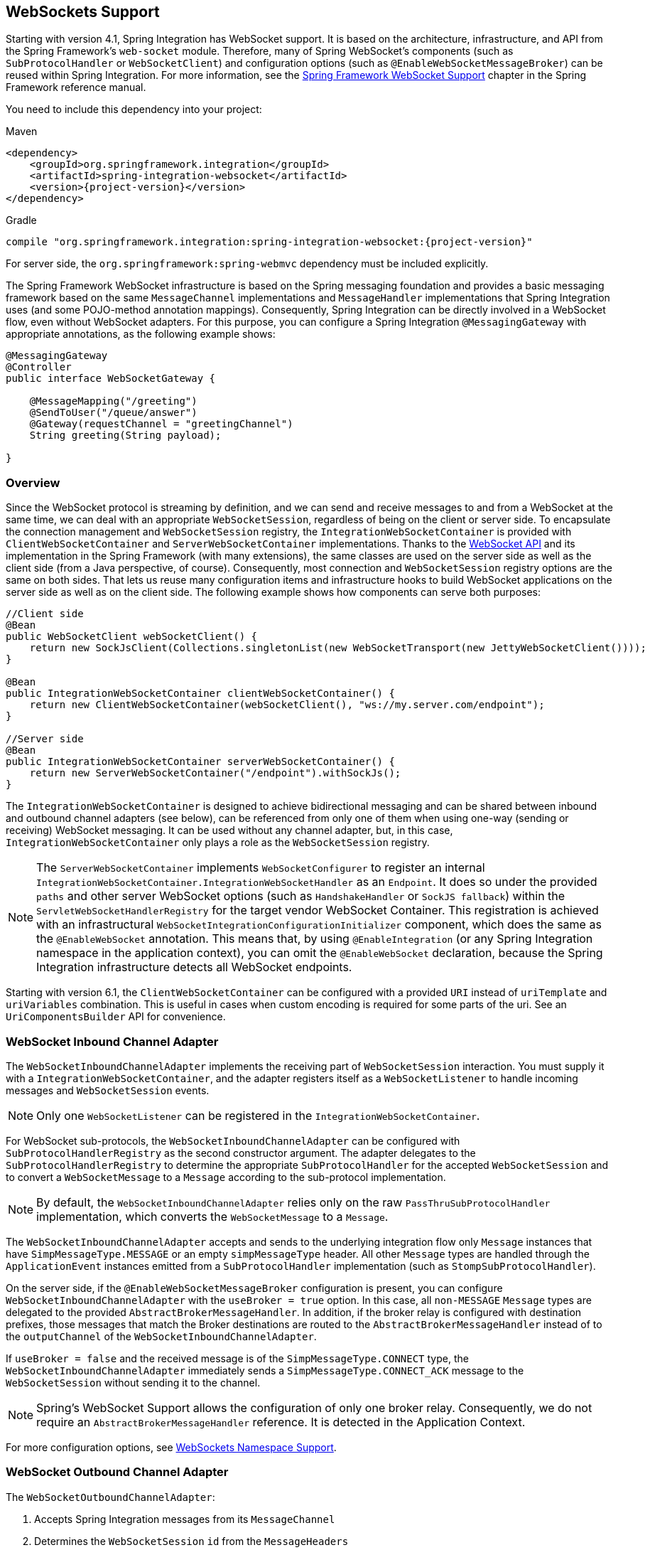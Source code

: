 [[web-sockets]]
== WebSockets Support

Starting with version 4.1, Spring Integration has WebSocket support.
It is based on the architecture, infrastructure, and API from the Spring Framework's `web-socket` module.
Therefore, many of Spring WebSocket's components (such as `SubProtocolHandler` or `WebSocketClient`) and configuration options (such as `@EnableWebSocketMessageBroker`) can be reused within Spring Integration.
For more information, see the https://docs.spring.io/spring/docs/current/spring-framework-reference/web.html#websocket[Spring Framework WebSocket Support] chapter in the Spring Framework reference manual.

You need to include this dependency into your project:

====
[source, xml, subs="normal", role="primary"]
.Maven
----
<dependency>
    <groupId>org.springframework.integration</groupId>
    <artifactId>spring-integration-websocket</artifactId>
    <version>{project-version}</version>
</dependency>
----
[source, groovy, subs="normal", role="secondary"]
.Gradle
----
compile "org.springframework.integration:spring-integration-websocket:{project-version}"
----
====

For server side, the `org.springframework:spring-webmvc` dependency must be included explicitly.

The Spring Framework WebSocket infrastructure is based on the Spring messaging foundation and provides a basic messaging framework based on the same `MessageChannel` implementations and `MessageHandler` implementations that Spring Integration uses (and some POJO-method annotation mappings).
Consequently, Spring Integration can be directly involved in a WebSocket flow, even without WebSocket adapters.
For this purpose, you can configure a Spring Integration `@MessagingGateway` with appropriate annotations, as the following example shows:

====
[source,java]
----
@MessagingGateway
@Controller
public interface WebSocketGateway {

    @MessageMapping("/greeting")
    @SendToUser("/queue/answer")
    @Gateway(requestChannel = "greetingChannel")
    String greeting(String payload);

}
----
====

[[web-socket-overview]]
=== Overview

Since the WebSocket protocol is streaming by definition, and we can send and receive messages to and from a WebSocket at the same time, we can deal with an appropriate `WebSocketSession`, regardless of being on the client or server side.
To encapsulate the connection management and `WebSocketSession` registry, the `IntegrationWebSocketContainer` is provided with `ClientWebSocketContainer` and `ServerWebSocketContainer` implementations.
Thanks to the https://www.jcp.org/en/jsr/detail?id=356[WebSocket API] and its implementation in the Spring Framework (with many extensions), the same classes are used on the server side as well as the client side (from a Java perspective, of course).
Consequently, most connection and `WebSocketSession` registry options are the same on both sides.
That lets us reuse many configuration items and infrastructure hooks to build WebSocket applications on the server side as well as on the client side.
The following example shows how components can serve both purposes:

====
[source,java]
----
//Client side
@Bean
public WebSocketClient webSocketClient() {
    return new SockJsClient(Collections.singletonList(new WebSocketTransport(new JettyWebSocketClient())));
}

@Bean
public IntegrationWebSocketContainer clientWebSocketContainer() {
    return new ClientWebSocketContainer(webSocketClient(), "ws://my.server.com/endpoint");
}

//Server side
@Bean
public IntegrationWebSocketContainer serverWebSocketContainer() {
    return new ServerWebSocketContainer("/endpoint").withSockJs();
}
----
====

The `IntegrationWebSocketContainer` is designed to achieve bidirectional messaging and can be shared between inbound and outbound channel adapters (see below), can be referenced from only one of them when using one-way (sending or receiving) WebSocket messaging.
It can be used without any channel adapter, but, in this case, `IntegrationWebSocketContainer` only plays a role as the `WebSocketSession` registry.

NOTE: The `ServerWebSocketContainer` implements `WebSocketConfigurer` to register an internal `IntegrationWebSocketContainer.IntegrationWebSocketHandler` as an `Endpoint`.
It does so under the provided `paths` and other server WebSocket options (such as `HandshakeHandler` or `SockJS fallback`) within the `ServletWebSocketHandlerRegistry` for the target vendor WebSocket Container.
This registration is achieved with an infrastructural `WebSocketIntegrationConfigurationInitializer` component, which does the same as the `@EnableWebSocket` annotation.
This means that, by using `@EnableIntegration` (or any Spring Integration namespace in the application context), you can omit the `@EnableWebSocket` declaration, because the Spring Integration infrastructure detects all WebSocket endpoints.

Starting with version 6.1, the `ClientWebSocketContainer` can be configured with a provided `URI` instead of `uriTemplate` and `uriVariables` combination.
This is useful in cases when custom encoding is required for some parts of the uri.
See an `UriComponentsBuilder` API for convenience.

[[web-socket-inbound-adapter]]
=== WebSocket Inbound Channel Adapter

The `WebSocketInboundChannelAdapter` implements the receiving part of `WebSocketSession` interaction.
You must supply it with a `IntegrationWebSocketContainer`, and the adapter registers itself as a `WebSocketListener` to handle incoming messages and `WebSocketSession` events.

NOTE: Only one `WebSocketListener` can be registered in the `IntegrationWebSocketContainer`.

For WebSocket sub-protocols, the `WebSocketInboundChannelAdapter` can be configured with `SubProtocolHandlerRegistry` as the second constructor argument.
The adapter delegates to the `SubProtocolHandlerRegistry` to determine the appropriate `SubProtocolHandler` for the accepted `WebSocketSession` and to convert a `WebSocketMessage` to a `Message` according to the sub-protocol implementation.

NOTE: By default, the `WebSocketInboundChannelAdapter` relies only on the raw `PassThruSubProtocolHandler` implementation, which converts the `WebSocketMessage` to a `Message`.

The `WebSocketInboundChannelAdapter` accepts and sends to the underlying integration flow only `Message` instances that have `SimpMessageType.MESSAGE` or an empty `simpMessageType` header.
All other `Message` types are handled through the `ApplicationEvent` instances emitted from a `SubProtocolHandler` implementation (such as `StompSubProtocolHandler`).

On the server side, if the `@EnableWebSocketMessageBroker` configuration is present, you can configure `WebSocketInboundChannelAdapter` with the `useBroker = true` option.
In this case, all `non-MESSAGE` `Message` types are delegated to the provided `AbstractBrokerMessageHandler`.
In addition, if the broker relay is configured with destination prefixes, those messages that match the Broker destinations are routed to the `AbstractBrokerMessageHandler` instead of to the `outputChannel` of the `WebSocketInboundChannelAdapter`.

If `useBroker = false` and the received message is of the `SimpMessageType.CONNECT` type, the `WebSocketInboundChannelAdapter` immediately sends a `SimpMessageType.CONNECT_ACK` message to the `WebSocketSession` without sending it to the channel.

NOTE: Spring's WebSocket Support allows the configuration of only one broker relay.
Consequently, we do not require an `AbstractBrokerMessageHandler` reference.
It is detected in the Application Context.

For more configuration options, see <<web-sockets-namespace>>.

[[web-socket-outbound-adapter]]
=== WebSocket Outbound Channel Adapter

The `WebSocketOutboundChannelAdapter`:

. Accepts Spring Integration messages from its `MessageChannel`
. Determines the `WebSocketSession` `id` from the `MessageHeaders`
. Retrieves the `WebSocketSession` from the provided `IntegrationWebSocketContainer`
. Delegates the conversion and sending of `WebSocketMessage` work to the appropriate `SubProtocolHandler` from the provided `SubProtocolHandlerRegistry`.

On the client side, the `WebSocketSession` `id` message header is not required, because `ClientWebSocketContainer` deals only with a single connection and its `WebSocketSession` respectively.

To use the STOMP sub-protocol, you should configure this adapter with a `StompSubProtocolHandler`.
Then you can send any STOMP message type to this adapter, using `StompHeaderAccessor.create(StompCommand...)` and a `MessageBuilder`, or just using a `HeaderEnricher` (see <<./content-enrichment.adoc#header-enricher,Header Enricher>>).

The rest of this chapter covers largely additional configuration options.

[[web-sockets-namespace]]
=== WebSockets Namespace Support

The Spring Integration WebSocket namespace includes several components described in the remainder of this chapter.
To include it in your configuration, use the following namespace declaration in your application context configuration file:

====
[source,xml]
----
<?xml version="1.0" encoding="UTF-8"?>
<beans xmlns="http://www.springframework.org/schema/beans"
  xmlns:xsi="http://www.w3.org/2001/XMLSchema-instance"
  xmlns:int="http://www.springframework.org/schema/integration"
  xmlns:int-websocket="http://www.springframework.org/schema/integration/websocket"
  xsi:schemaLocation="
    http://www.springframework.org/schema/beans
    https://www.springframework.org/schema/beans/spring-beans.xsd
    http://www.springframework.org/schema/integration
    https://www.springframework.org/schema/integration/spring-integration.xsd
    http://www.springframework.org/schema/integration/websocket
    https://www.springframework.org/schema/integration/websocket/spring-integration-websocket.xsd">
    ...
</beans>
----
====

[[websocket-client-container-attributes]]
==== `<int-websocket:client-container>` Attributes

The following listing shows the attributes available for the `<int-websocket:client-container>` element:

====
[source,xml]
----
<int-websocket:client-container
                  id=""                             <1>
                  client=""                         <2>
                  uri=""                            <3>
                  uri-variables=""                  <4>
                  origin=""                         <5>
                  send-time-limit=""                <6>
                  send-buffer-size-limit=""         <7>
                  send-buffer-overflow-strategy=""  <8>
                  auto-startup=""                   <9>
                  phase="">                        <10>
                <int-websocket:http-headers>
                  <entry key="" value=""/>
                </int-websocket:http-headers>      <11>
</int-websocket:client-container>
----

<1> The component bean name.
<2> The `WebSocketClient` bean reference.
<3> The `uri` or `uriTemplate` to the target WebSocket service.
If you use it as a `uriTemplate` with URI variable placeholders, the `uri-variables` attribute is required.
<4> Comma-separated values for the URI variable placeholders within the `uri` attribute value.
The values are replaced into the placeholders according to their order in the `uri`.
See https://docs.spring.io/spring/docs/current/javadoc-api/org/springframework/web/util/UriComponents.html#expand-java.lang.Object[`UriComponents.expand(Object...uriVariableValues)`].
<5> The `Origin` Handshake HTTP header value.
<6> The WebSocket session 'send' timeout limit.
Defaults to `10000`.
<7> The WebSocket session 'send' message size limit.
Defaults to `524288`.
<8> The WebSocket session send buffer overflow strategy
determines the behavior when a session's outbound message buffer has reached the `send-buffer-size-limit`.
See `ConcurrentWebSocketSessionDecorator.OverflowStrategy` for possible values and more details.
<9> Boolean value indicating whether this endpoint should start automatically.
Defaults to `false`, assuming that this container is started from the <<web-socket-inbound-adapter, WebSocket inbound adapter>>.
<10> The lifecycle phase within which this endpoint should start and stop.
The lower the value, the earlier this endpoint starts and the later it stops.
The default is `Integer.MAX_VALUE`.
Values can be negative.
See https://docs.spring.io/spring/docs/current/javadoc-api/org/springframework/context/SmartLifecycle.html[`SmartLifeCycle`].
<11> A `Map` of `HttpHeaders` to be used with the Handshake request.
====

[[<int-websocket:server-container>-attributes]]
==== `<int-websocket:server-container>` Attributes

The following listing shows the attributes available for the `<int-websocket:server-container>` element:

====
[source,xml]
----
<int-websocket:server-container
          id=""                             <1>
          path=""                           <2>
          handshake-handler=""              <3>
          handshake-interceptors=""         <4>
          decorator-factories=""            <5>
          send-time-limit=""                <6>
          send-buffer-size-limit=""         <7>
          send-buffer-overflow-strategy=""  <8>
          allowed-origins="">               <9>
          <int-websocket:sockjs
            client-library-url=""          <10>
            stream-bytes-limit=""          <11>
            session-cookie-needed=""       <12>
            heartbeat-time=""              <13>
            disconnect-delay=""            <14>
            message-cache-size=""          <15>
            websocket-enabled=""           <16>
            scheduler=""                   <17>
            message-codec=""               <18>
            transport-handlers=""          <19>
            suppress-cors="true" />        <20>
</int-websocket:server-container>
----

<1> The component bean name.
<2> A path (or comma-separated paths) that maps a particular request to a `WebSocketHandler`.
Supports exact path mapping URIs (such as `/myPath`) and ant-style path patterns (such as `/myPath/**`).
<3> The `HandshakeHandler` bean reference.
Defaults to `DefaultHandshakeHandler`.
<4> List of `HandshakeInterceptor` bean references.
<5> List of one or more factories (`WebSocketHandlerDecoratorFactory`) that decorate the handler used to process WebSocket messages.
This may be useful for some advanced use cases (for example, to allow Spring Security to forcibly close
the WebSocket session when the corresponding HTTP session expires).
See the https://docs.spring.io/spring-session/docs/current/reference/html5/#websocket[Spring Session Project] for more information.
<6> See the same option on the <<websocket-client-container-attributes,`<int-websocket:client-container>`>>.
<7> See the same option on the <<websocket-client-container-attributes,`<int-websocket:client-container>`>>.
<8> The WebSocket session send buffer overflow strategy
determines the behavior when a session's outbound message buffer has reached the `send-buffer-size-limit`.
See `ConcurrentWebSocketSessionDecorator.OverflowStrategy` for possible values and more details.
<9> The allowed origin header values.
You can specify multiple origins as a comma-separated list.
This check is mostly designed for browser clients.
There is nothing preventing other types of client from modifying the origin header value.
When SockJS is enabled and allowed origins are restricted, transport types that do not use origin headers for cross-origin requests (`jsonp-polling`, `iframe-xhr-polling`, `iframe-eventsource`, and `iframe-htmlfile`) are disabled.
As a consequence, IE6 and IE7 are not supported, and IE8 and IE9 are supported only without cookies.
By default, all origins are allowed.
<10> Transports with no native cross-domain communication (such as `eventsource` and `htmlfile`) must get a simple page from the "`foreign`" domain in an invisible iframe so that code in the iframe can run from a domain local to the SockJS server.
Since the iframe needs to load the SockJS javascript client library, this property lets you specify the location from which to load it.
By default, it points to `https://d1fxtkz8shb9d2.cloudfront.net/sockjs-0.3.4.min.js`.
However, you can also set it to point to a URL served by the application.
Note that it is possible to specify a relative URL, in which case the URL must be relative to the iframe URL.
For example, assuming a SockJS endpoint mapped to `/sockjs` and the resulting iframe URL is `/sockjs/iframe.html`, the relative URL must start with "../../" to traverse up to the location above the SockJS mapping.
For prefix-based servlet mapping, you may need one more traversal.
<11> Minimum number of bytes that can be sent over a single HTTP streaming request before it is closed.
Defaults to `128K` (that is, 128*1024 or 131072 bytes).
<12> The `cookie_needed` value in the response from the SockJs `/info` endpoint.
This property indicates whether a `JSESSIONID` cookie is required for the application to function correctly (for example, for load balancing or in Java Servlet containers for the use of an HTTP session).
<13> The amount of time (in milliseconds) when the server has not sent any messages and after which the server should
send a heartbeat frame to the client in order to keep the connection from breaking.
The default value is `25,000` (25 seconds).
<14> The amount of time (in milliseconds) before a client is considered disconnected after not having a receiving connection (that is, an active connection over which the server can send data to the client).
The default value is `5000`.
<15> The number of server-to-client messages that a session can cache while waiting for the next HTTP polling request from the client.
The default size is `100`.
<16> Some load balancers do not support WebSockets.
Set this option to `false` to disable the WebSocket transport on the server side.
The default value is `true`.
<17> The `TaskScheduler` bean reference.
A new `ThreadPoolTaskScheduler` instance is created if no value is provided.
This scheduler instance is used for scheduling heart-beat messages.
<18> The `SockJsMessageCodec` bean reference to use for encoding and decoding SockJS messages.
By default, `Jackson2SockJsMessageCodec` is used, which requires the Jackson library to be present on the classpath.
<19> List of `TransportHandler` bean references.
<20> Whether to disable automatic addition of CORS headers for SockJS requests.
The default value is `false`.
====

[[websocket-outbound-channel-adapter-attributes]]
==== `<int-websocket:outbound-channel-adapter>` Attributes

The following listing shows the attributes available for the `<int-websocket:outbound-channel-adapter>` element:

====
[source,xml]
----
<int-websocket:outbound-channel-adapter
                          id=""                             <1>
                          channel=""                        <2>
                          container=""                      <3>
                          default-protocol-handler=""       <4>
                          protocol-handlers=""              <5>
                          message-converters=""             <6>
                          merge-with-default-converters=""  <7>
                          auto-startup=""                   <8>
                          phase=""/>                        <9>
----

<1> The component bean name.
If you do not provide the `channel` attribute, a `DirectChannel` is created and registered in the application context with this `id` attribute as the bean name.
In this case, the endpoint is registered with the bean name `id` plus `.adapter`.
And the `MessageHandler` is registered with the bean alias `id` plus `.handler`.
<2> Identifies the channel attached to this adapter.
<3> The reference to the `IntegrationWebSocketContainer` bean, which encapsulates the low-level connection and `WebSocketSession` handling operations.
Required.
<4> Optional reference to a `SubProtocolHandler` instance.
It is used when the client did not request a sub-protocol or it is a single protocol-handler.
If this reference or a `protocol-handlers` list is not provided, the `PassThruSubProtocolHandler` is used by default.
<5> List of `SubProtocolHandler` bean references for this channel adapter.
If you provide only a single bean reference and do not provide a `default-protocol-handler`, that single `SubProtocolHandler` is used as the `default-protocol-handler`.
If you do not set this attribute or `default-protocol-handler`, the `PassThruSubProtocolHandler` is used by default.
<6> List of `MessageConverter` bean references for this channel adapter.
<7> Boolean value indicating whether the default converters should be registered after any custom converters.
This flag is used only if `message-converters` is provided.
Otherwise, all default converters are registered.
Defaults to `false`.
The default converters are (in order): `StringMessageConverter`, `ByteArrayMessageConverter`, and `MappingJackson2MessageConverter` (if the Jackson library is present on the classpath).
<8> Boolean value indicating whether this endpoint should start automatically.
Defaults to `true`.
<9> The lifecycle phase within which this endpoint should start and stop.
The lower the value, the earlier this endpoint starts and the later it stops.
The default is `Integer.MIN_VALUE`.
Values can be negative.
See https://docs.spring.io/spring/docs/current/javadoc-api/org/springframework/context/SmartLifecycle.html[`SmartLifeCycle`].
====

[[<int-websocket:inbound-channel-adapter>-attributes]]
==== `<int-websocket:inbound-channel-adapter>` Attributes

The following listing shows the attributes available for the `<int-websocket:outbound-channel-adapter>` element:

====
[source,xml]
----
<int-websocket:inbound-channel-adapter
                            id=""  <1>
                            channel=""  <2>
                            error-channel=""  <3>
                            container=""  <4>
                            default-protocol-handler=""  <5>
                            protocol-handlers=""  <6>
                            message-converters=""  <7>
                            merge-with-default-converters=""  <8>
                            send-timeout=""  <9>
                            payload-type=""  <10>
                            use-broker=""  <11>
                            auto-startup=""  <12>
                            phase=""/>  <13>
----



<1> The component bean name.
If you do not set the `channel` attribute, a `DirectChannel` is created and registered in the application context with this `id` attribute as the bean name.
In this case, the endpoint is registered with the bean name `id` plus `.adapter`.
<2> Identifies the channel attached to this adapter.
<3> The `MessageChannel` bean reference to which the `ErrorMessage` instances should be sent.
<4> See the same option on the <<websocket-outbound-channel-adapter-attributes,`<int-websocket:outbound-channel-adapter>`>>.
<5> See the same option on the <<websocket-outbound-channel-adapter-attributes,`<int-websocket:outbound-channel-adapter>`>>.
<6> See the same option on the <<websocket-outbound-channel-adapter-attributes,`<int-websocket:outbound-channel-adapter>`>>.
<7> See the same option on the <<websocket-outbound-channel-adapter-attributes,`<int-websocket:outbound-channel-adapter>`>>.
<8> See the same option on the <<websocket-outbound-channel-adapter-attributes,`<int-websocket:outbound-channel-adapter>`>>.
<9> Maximum amount of time (in milliseconds) to wait when sending a message to the channel if the channel can block.
For example, a `QueueChannel` can block until space is available if its maximum capacity has been reached.
<10> Fully qualified name of the Java type for the target `payload` to convert from the incoming `WebSocketMessage`.
Defaults to `java.lang.String`.
<11> Indicates whether this adapter sends `non-MESSAGE` `WebSocketMessage` instances and messages with broker destinations to the `AbstractBrokerMessageHandler` from the application context.
When this attribute is `true`, the `Broker Relay` configuration is required.
This attribute is used only on the server side.
On the client side, it is ignored.
Defaults to `false`.
<12> See the same option on the <<websocket-outbound-channel-adapter-attributes,`<int-websocket:outbound-channel-adapter>`>>.
<13> See the same option on the <<websocket-outbound-channel-adapter-attributes,`<int-websocket:outbound-channel-adapter>`>>.
====

[[client-stomp-encoder]]
=== Using `ClientStompEncoder`

Starting with version 4.3.13, Spring Integration provides `ClientStompEncoder` (as an extension of the standard `StompEncoder`) for use on the client side of WebSocket channel adapters.
For proper client side message preparation, you must inject an instance of the `ClientStompEncoder` into the `StompSubProtocolHandler`.
One problem with the default `StompSubProtocolHandler` is that it was designed for the server side, so it updates the `SEND` `stompCommand` header into `MESSAGE` (as required by the STOMP protocol for the server side).
If the client does not send its messages in the proper `SEND` web socket frame, some STOMP brokers do not accept them.
The purpose of the `ClientStompEncoder`, in this case, is to override the `stompCommand` header and set it to the `SEND` value before encoding the message to the `byte[]`.

[[websocket-dynamic-endpoints]]
=== Dynamic WebSocket Endpoints Registration

Starting with version 5.5, the WebSocket server endpoints (channel adapters based on a `ServerWebSocketContainer`) can now be registered (and removed) at runtime - the `paths` a `ServerWebSocketContainer` is mapped is exposed via `HandlerMapping` into a `DispatcherServlet` and accessible for WebSocket clients.
The <<./dsl.adoc#java-dsl-runtime-flows,Dynamic and Runtime Integration Flows>> support helps to register these endpoints in a transparent manner:

====
[source,java]
----
@Autowired
IntegrationFlowContext integrationFlowContext;

@Autowired
HandshakeHandler handshakeHandler;
...
ServerWebSocketContainer serverWebSocketContainer =
       new ServerWebSocketContainer("/dynamic")
               .setHandshakeHandler(this.handshakeHandler);

WebSocketInboundChannelAdapter webSocketInboundChannelAdapter =
       new WebSocketInboundChannelAdapter(serverWebSocketContainer);

QueueChannel dynamicRequestsChannel = new QueueChannel();

IntegrationFlow serverFlow =
       IntegrationFlow.from(webSocketInboundChannelAdapter)
               .channel(dynamicRequestsChannel)
               .get();

IntegrationFlowContext.IntegrationFlowRegistration dynamicServerFlow =
       this.integrationFlowContext.registration(serverFlow)
               .addBean(serverWebSocketContainer)
               .register();
...
dynamicServerFlow.destroy();
----
====

NOTE: It is important to call `.addBean(serverWebSocketContainer)` on the dynamic flow registration to add the instance of `ServerWebSocketContainer` into an `ApplicationContext` for endpoint registration.
When a dynamic flow registration is destroyed, the associated `ServerWebSocketContainer` instance is destroyed, too, as well as the respective endpoint registration, including URL path mappings.

IMPORTANT: The dynamic Websocket endpoints can only be registered via Spring Integration mechanism: when regular Spring `@EnableWebsocket` is used, Spring Integration configuration backs off and no infrastructure for dynamic endpoints is registered.
